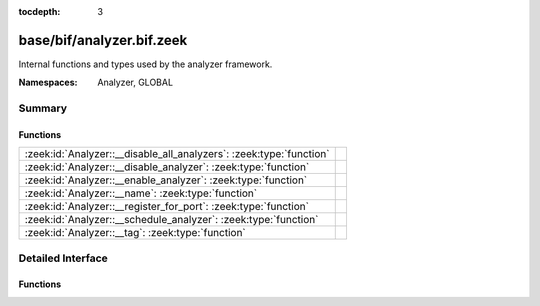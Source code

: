 :tocdepth: 3

base/bif/analyzer.bif.zeek
==========================
.. zeek:namespace:: Analyzer
.. zeek:namespace:: GLOBAL

Internal functions and types used by the analyzer framework.

:Namespaces: Analyzer, GLOBAL

Summary
~~~~~~~
Functions
#########
=================================================================== =
:zeek:id:`Analyzer::__disable_all_analyzers`: :zeek:type:`function` 
:zeek:id:`Analyzer::__disable_analyzer`: :zeek:type:`function`      
:zeek:id:`Analyzer::__enable_analyzer`: :zeek:type:`function`       
:zeek:id:`Analyzer::__name`: :zeek:type:`function`                  
:zeek:id:`Analyzer::__register_for_port`: :zeek:type:`function`     
:zeek:id:`Analyzer::__schedule_analyzer`: :zeek:type:`function`     
:zeek:id:`Analyzer::__tag`: :zeek:type:`function`                   
=================================================================== =


Detailed Interface
~~~~~~~~~~~~~~~~~~
Functions
#########
.. zeek:id:: Analyzer::__disable_all_analyzers

   :Type: :zeek:type:`function` () : :zeek:type:`any`


.. zeek:id:: Analyzer::__disable_analyzer

   :Type: :zeek:type:`function` (id: :zeek:type:`Analyzer::Tag`) : :zeek:type:`bool`


.. zeek:id:: Analyzer::__enable_analyzer

   :Type: :zeek:type:`function` (id: :zeek:type:`Analyzer::Tag`) : :zeek:type:`bool`


.. zeek:id:: Analyzer::__name

   :Type: :zeek:type:`function` (atype: :zeek:type:`Analyzer::Tag`) : :zeek:type:`string`


.. zeek:id:: Analyzer::__register_for_port

   :Type: :zeek:type:`function` (id: :zeek:type:`Analyzer::Tag`, p: :zeek:type:`port`) : :zeek:type:`bool`


.. zeek:id:: Analyzer::__schedule_analyzer

   :Type: :zeek:type:`function` (orig: :zeek:type:`addr`, resp: :zeek:type:`addr`, resp_p: :zeek:type:`port`, analyzer: :zeek:type:`Analyzer::Tag`, tout: :zeek:type:`interval`) : :zeek:type:`bool`


.. zeek:id:: Analyzer::__tag

   :Type: :zeek:type:`function` (name: :zeek:type:`string`) : :zeek:type:`Analyzer::Tag`




